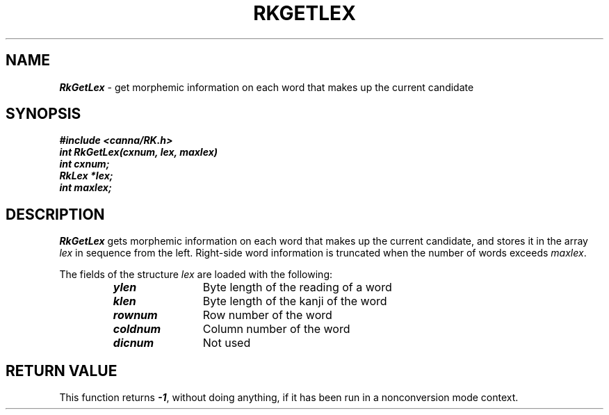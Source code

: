 .\" Copyright 1994 NEC Corporation, Tokyo, Japan.
.\"
.\" Permission to use, copy, modify, distribute and sell this software
.\" and its documentation for any purpose is hereby granted without
.\" fee, provided that the above copyright notice appear in all copies
.\" and that both that copyright notice and this permission notice
.\" appear in supporting documentation, and that the name of NEC
.\" Corporation not be used in advertising or publicity pertaining to
.\" distribution of the software without specific, written prior
.\" permission.  NEC Corporation makes no representations about the
.\" suitability of this software for any purpose.  It is provided "as
.\" is" without express or implied warranty.
.\"
.\" NEC CORPORATION DISCLAIMS ALL WARRANTIES WITH REGARD TO THIS SOFTWARE,
.\" INCLUDING ALL IMPLIED WARRANTIES OF MERCHANTABILITY AND FITNESS, IN 
.\" NO EVENT SHALL NEC CORPORATION BE LIABLE FOR ANY SPECIAL, INDIRECT OR
.\" CONSEQUENTIAL DAMAGES OR ANY DAMAGES WHATSOEVER RESULTING FROM LOSS OF 
.\" USE, DATA OR PROFITS, WHETHER IN AN ACTION OF CONTRACT, NEGLIGENCE OR 
.\" OTHER TORTUOUS ACTION, ARISING OUT OF OR IN CONNECTION WITH THE USE OR 
.\" PERFORMANCE OF THIS SOFTWARE. 
.\"
.\" $Id: RkGetLex.man,v 2.1 1994/04/21 00:46:33 kuma Exp $ NEC;
.TH "RKGETLEX" "3"
.SH "NAME"
\f4RkGetLex\f1 \- get morphemic information on each word that makes up the current candidate
.SH "SYNOPSIS"
.nf
.ft 4
#include <canna/RK.h>
int RkGetLex(cxnum, lex, maxlex)
int cxnum;
RkLex *lex;
int maxlex;
.ft 1
.fi
.SH "DESCRIPTION"
\f2RkGetLex\f1 gets morphemic information on each word that makes up the current candidate, and stores it in the array \f2lex\f1 in sequence from the left.  Right-side word information is truncated when the number of words exceeds \f2maxlex\f1.
.P
The fields of the structure \f2lex\f1 are loaded with the following:
.P
.RS
.IP "\f4ylen\f1" 12n
Byte length of the reading of a word
.IP "\f4klen\f1"
Byte length of the kanji of the word
.IP "\f4rownum\f1"
Row number of the word
.IP "\f4coldnum\f1"
Column number of the word
.IP "\f4dicnum\f1"
Not used
.RE
.SH "RETURN VALUE"
This function returns \f4-1\f1, without doing anything, if it has been run in a nonconversion mode context.
